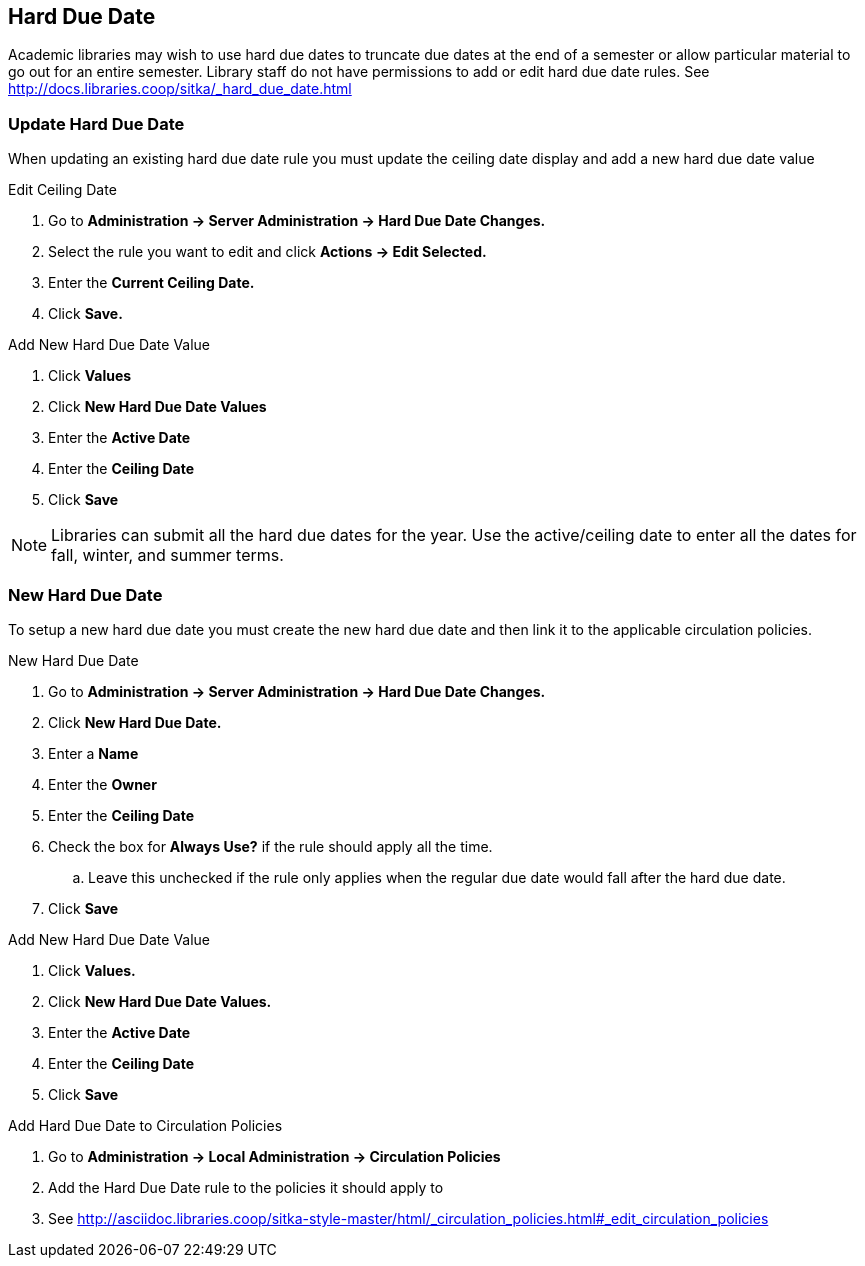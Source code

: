 Hard Due Date
-------------

Academic libraries may wish to use hard due dates to truncate due dates at the end of a semester or allow particular material to go out for an entire semester. Library staff do not have permissions to add or edit hard due date rules. See http://docs.libraries.coop/sitka/_hard_due_date.html

Update Hard Due Date
~~~~~~~~~~~~~~~~~~~~

When updating an existing hard due date rule you must update the ceiling date display and add a new hard due date value

.Edit Ceiling Date
. Go to *Administration -> Server Administration -> Hard Due Date Changes.*
. Select the rule you want to edit and click *Actions -> Edit Selected.*
. Enter the *Current Ceiling Date.*
. Click *Save.*

.Add New Hard Due Date Value
. Click *Values*
. Click *New Hard Due Date Values* 
. Enter the *Active Date*
. Enter the *Ceiling Date*
. Click *Save*

NOTE: Libraries can submit all the hard due dates for the year.  Use the active/ceiling date to enter all the dates for fall, winter, and summer terms.


New Hard Due Date
~~~~~~~~~~~~~~~~~

To setup a new hard due date you must create the new hard due date and then link it to the applicable circulation policies. 

.New Hard Due Date
. Go to *Administration -> Server Administration -> Hard Due Date Changes.*
. Click *New Hard Due Date.* 
. Enter a *Name*
. Enter the *Owner*
. Enter the *Ceiling Date*
. Check the box for *Always Use?* if the rule should apply all the time.
.. Leave this unchecked if the rule only applies when the regular due date would fall after the hard due date.
. Click *Save*

.Add New Hard Due Date Value
. Click *Values.*
. Click *New Hard Due Date Values.* 
. Enter the *Active Date*
. Enter the *Ceiling Date*
. Click *Save*

.Add Hard Due Date to Circulation Policies
. Go to *Administration -> Local Administration -> Circulation Policies*
. Add the Hard Due Date rule to the policies it should apply to
. See http://asciidoc.libraries.coop/sitka-style-master/html/_circulation_policies.html#_edit_circulation_policies